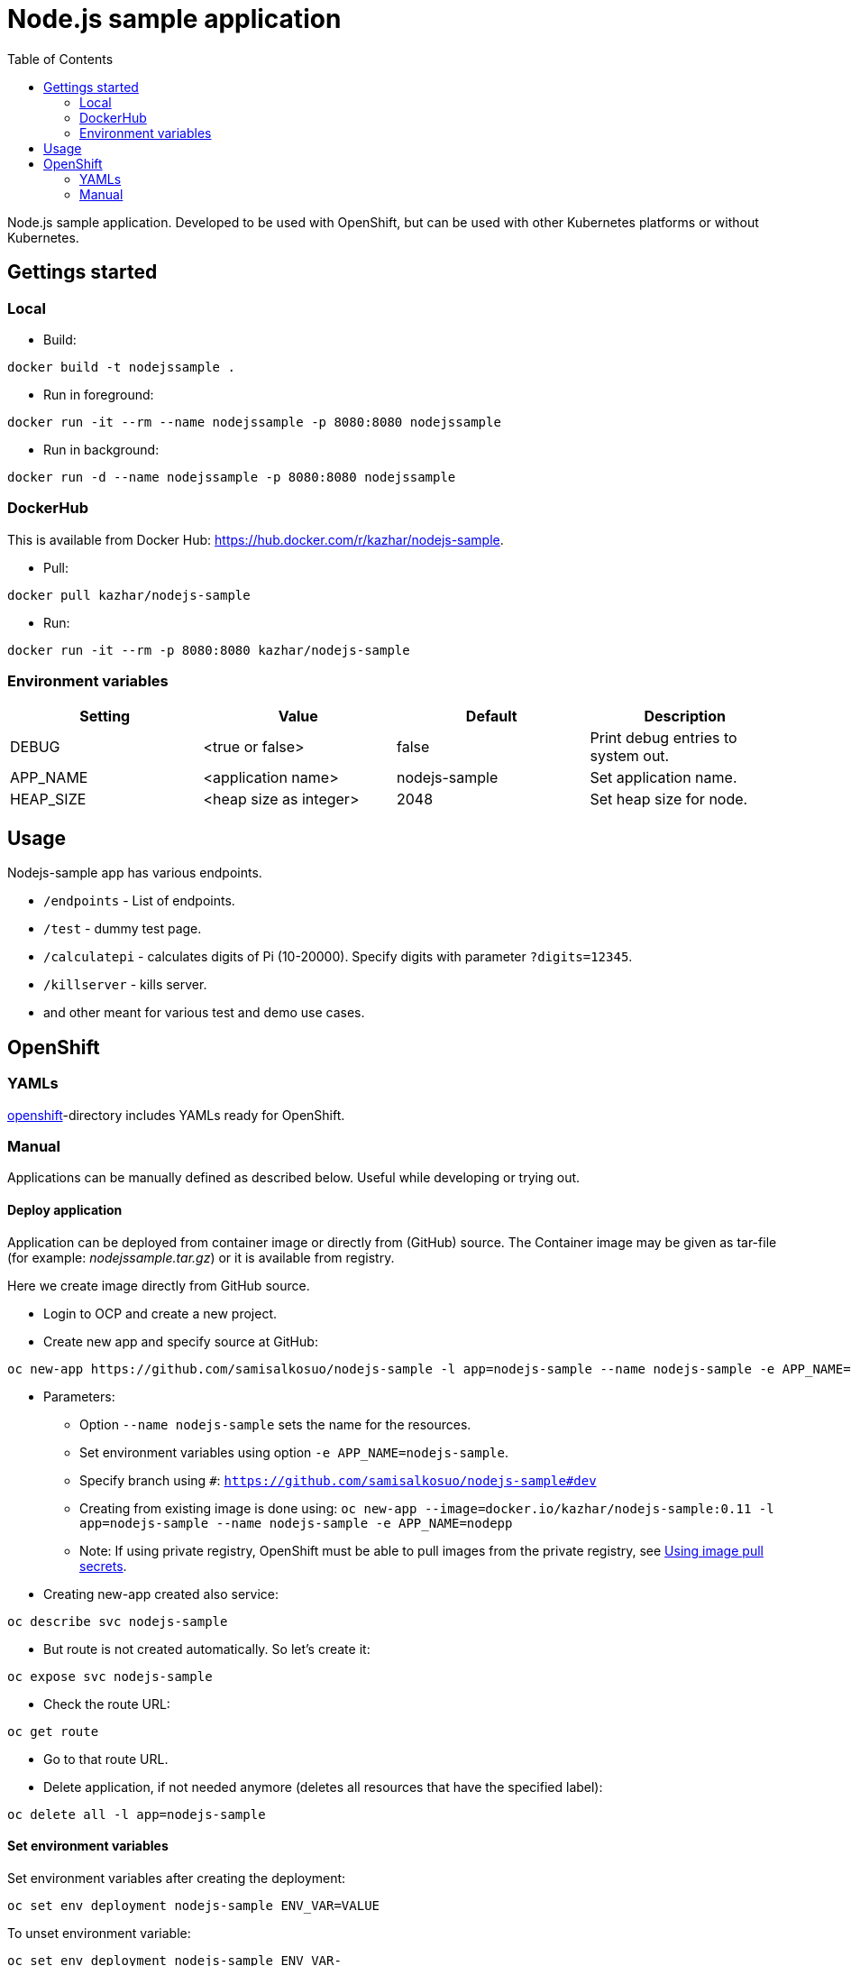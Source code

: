 = Node.js sample application
:toc:

Node.js sample application. Developed to be used with OpenShift, but can be used with other Kubernetes platforms or without Kubernetes.

== Gettings started 

=== Local

* Build:
```
docker build -t nodejssample .
```
* Run in foreground:
```
docker run -it --rm --name nodejssample -p 8080:8080 nodejssample
```
* Run in background:
```
docker run -d --name nodejssample -p 8080:8080 nodejssample
```


=== DockerHub

This is available from Docker Hub: https://hub.docker.com/r/kazhar/nodejs-sample.

* Pull:
```
docker pull kazhar/nodejs-sample
```

* Run:
```
docker run -it --rm -p 8080:8080 kazhar/nodejs-sample
```


=== Environment variables

|===
|Setting |Value |Default |Description

|DEBUG
|<true or false>
|false
|Print debug entries to system out.

|APP_NAME
|<application name>
|nodejs-sample
|Set application name.

|HEAP_SIZE
|<heap size as integer>
|2048
|Set heap size for node.


|===

== Usage

Nodejs-sample app has various endpoints.

* `/endpoints` - List of endpoints.
* `/test` - dummy test page.
* `/calculatepi` - calculates digits of Pi (10-20000). Specify digits with parameter `?digits=12345`.
* `/killserver` - kills server.
* and other meant for various test and demo use cases.


== OpenShift

=== YAMLs

link:openshift/[openshift]-directory includes YAMLs ready for OpenShift.

=== Manual

Applications can be manually defined as described below. Useful while developing or trying out.

==== Deploy application

Application can be deployed from container image or directly from (GitHub) source. The Container image may be given as tar-file (for example: _nodejssample.tar.gz_) or it is available from registry.

Here we create image directly from GitHub source.

* Login to OCP and create a new project.
* Create new app and specify source at GitHub:
```
oc new-app https://github.com/samisalkosuo/nodejs-sample -l app=nodejs-sample --name nodejs-sample -e APP_NAME=nodejs-sample -e DEBUG=true
```
* Parameters:
** Option `--name nodejs-sample` sets the name for the resources.
** Set environment variables using option `-e APP_NAME=nodejs-sample`.
** Specify branch using `#`: `https://github.com/samisalkosuo/nodejs-sample#dev`
** Creating from existing image is done using: `oc new-app --image=docker.io/kazhar/nodejs-sample:0.11 -l app=nodejs-sample --name nodejs-sample -e APP_NAME=nodepp`
** Note: If using private registry, OpenShift must be able to pull images from the private registry, see https://docs.openshift.com/container-platform/4.3/openshift_images/managing_images/using-image-pull-secrets.html#images-update-global-pull-secret_using-image-pull-secrets[Using image pull secrets].
* Creating new-app created also service:
```
oc describe svc nodejs-sample
```
* But route is not created automatically. So let's create it:
```
oc expose svc nodejs-sample
```

* Check the route URL:
```
oc get route
```

* Go to that route URL.
* Delete application, if not needed anymore (deletes all resources that have the specified label):
```
oc delete all -l app=nodejs-sample
```

==== Set environment variables

Set environment variables after creating the deployment:

```
oc set env deployment nodejs-sample ENV_VAR=VALUE
```

To unset environment variable:

```
oc set env deployment nodejs-sample ENV_VAR-
```
Remember to add `-` after the variable name.

==== Update deployment

* Since deployment was created from GitHub source, update is done using:
```
oc start-build nodejs-sample
```
* New image is created from source.

==== Set health check

Using OpenShift 4.6.19, health check can not be added from command line. See documentation to add health checks: https://docs.openshift.com/container-platform/4.6/applications/application-health.html.

It is good practice to add health check to all applications.

==== Set requests and limits

When deploying application from source code, requests/limits are not set for pods. It is good practice to include them.

* Set resource requests/limits:
```
oc set resources deployment nodejs-sample --requests cpu=100m,memory=256Mi --limits cpu=500m,memory=1024Mi
```

==== Secure route

The default OCP route is unsecured and does not accept TLS. This is the case at the time of writing and OCP version 4.6.19.

* https://docs.openshift.com/container-platform/4.3/networking/routes/secured-routes.html[OCP documentation] shows how to add custom certificate and use either edge or reencrypt.
* Or you can use existing ingress certificate by patching route to set termination to edge and redirect if using plain http:
```
oc patch route nodejs-sample -p '{"spec":{"tls":{"insecureEdgeTerminationPolicy":"Redirect","termination":"edge"}}}'
```
